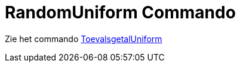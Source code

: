 = RandomUniform Commando
ifdef::env-github[:imagesdir: /nl/modules/ROOT/assets/images]

Zie het commando xref:/commands/ToevalsgetalUniform.adoc[ToevalsgetalUniform]
